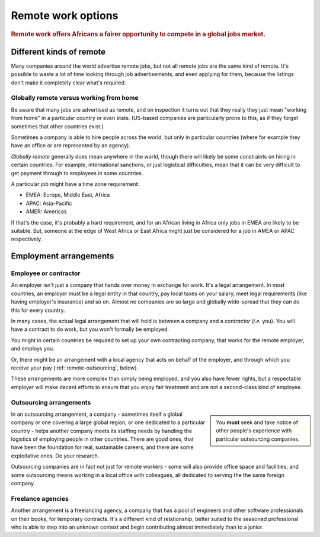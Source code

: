 .. _remote-work-options:

========================================================
Remote work options
========================================================

..  rubric:: Remote work offers Africans a fairer opportunity to compete in a global jobs market.


Different kinds of remote
=========================

Many companies around the world advertise remote jobs, but not all remote jobs are the same kind of remote. It's possible to waste a lot of time looking through job advertisements, and even applying for them, because the listings don't make it completely clear what's required.


Globally remote versus working from home
----------------------------------------

Be aware that many jobs are advertised as remote, and on inspection it turns out that they really they just mean "working from home" in a particular country or even state. (US-based companies are particularly prone to this, as if they forget sometimes that other countries exist.)

Sometimes a company is able to hire people across the world, but only in particular countries (where for example they have an office or are represented by an agency).

*Globally remote* generally does mean anywhere in the world, though there will likely be some constraints on hiring in certain countries. For example, international sanctions, or just logistical difficulties, mean that it can be very difficult to get payment through to employees in some countries.

A particular job might have a time zone requirement:

* EMEA: Europe, Middle East, Africa
* APAC: Asia-Pacific
* AMER: Americas

If that's the case, it's probably a hard requirement, and for an African living in Africa only jobs in EMEA are likely to be suitable. But, someone at the edge of West Africa or East Africa might just be considered for a job in AMEA or APAC respectively.


Employment arrangements
=======================

Employee or contractor
----------------------

An employer isn't just a company that hands over money in exchange for work. It's a legal arrangement. In most countries, an employer must be a legal entity in that country, pay local taxes on your salary, meet legal requirements (like having employer's insurance) and so on. Almost no companies are so large and globally wide-spread that they can do this for every country.

In many cases, the actual legal arrangement that will hold is between a company and a *contractor* (*i.e.* you). You will have a contract to do work, but you won't formally be employed.

You might in certain countries be required to set up your own contracting company, that works for the remote employer, and employs you.

Or, there might be an arrangement with a local agency that acts on behalf of the employer, and through which you receive your pay (:ref:`remote-outsourcing`, below).

These arrangements are more complex than simply being employed, and you also have fewer rights, but a respectable employer will make decent efforts to ensure that you enjoy fair treatment and are not a second-class kind of employee.


.. _remote-outsourcing:

Outsourcing arrangements
-------------------------

..  sidebar::

    You **must** seek and take notice of other people's experience with particular outsourcing companies.

In an outsourcing arrangement, a company - sometimes itself a global company or one covering a large global region, or one dedicated to a particular country - helps another company meets its staffing needs by handling the logistics of employing people in other countries. There are good ones, that have been the foundation for real, sustainable careers, and there are some exploitative ones. Do your research.


Outsourcing companies are in fact not just for remote workers - some will also provide office space and facilities, and some outsourcing means working in a local office with colleagues, all dedicated to serving the the same foreign company.


Freelance agencies
-------------------

Another arrangement is a freelancing agency, a company that has a pool of engineers and other software professionals on their books, for temporary contracts. It's a different kind of relationship, better suited to the seasoned professional who is able to step into an unknown context and begin contributing almost immediately than to a junior.
